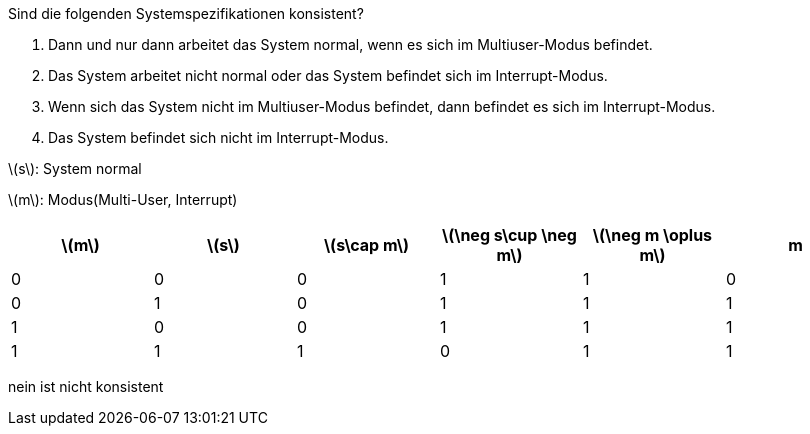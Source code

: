 Sind die folgenden Systemspezifikationen konsistent?

a. Dann und nur dann arbeitet das System normal, wenn es sich im Multiuser-Modus befindet.
b. Das System arbeitet nicht normal oder das System befindet sich im Interrupt-Modus.
c. Wenn sich das System nicht im Multiuser-Modus befindet, dann befindet es sich im Interrupt-Modus.
d. Das System befindet sich nicht im Interrupt-Modus.


latexmath:[s]: System normal

latexmath:[m]: Modus(Multi-User, Interrupt)



|===
|latexmath:[m] |latexmath:[s] |latexmath:[s\cap m]|latexmath:[\neg s\cup \neg m] |latexmath:[\neg m \oplus m] |m

|0
|0
|0
|1
|1
|0

|0
|1
|0
|1
|1
|1

|1
|0
|0
|1
|1
|1

|1
|1
|1
|0
|1
|1
|===


nein ist nicht konsistent
